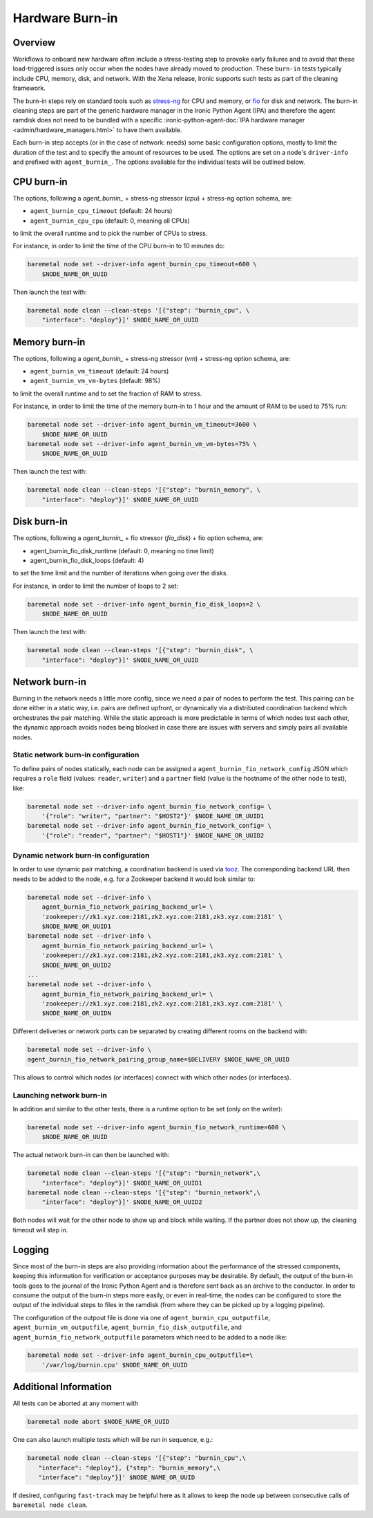 .. _hardware-burn-in:

================
Hardware Burn-in
================

Overview
========

Workflows to onboard new hardware often include a stress-testing step to
provoke early failures and to avoid that these load-triggered issues only
occur when the nodes have already moved to production. These ``burn-in``
tests typically include CPU, memory, disk, and network. With the Xena
release, Ironic supports such tests as part of the cleaning framework.

The burn-in steps rely on standard tools such as
`stress-ng <https://wiki.ubuntu.com/Kernel/Reference/stress-ng>`_ for CPU
and memory, or `fio <https://fio.readthedocs.io/en/latest/>`_ for disk and
network. The burn-in cleaning steps are part of the generic hardware manager
in the Ironic Python Agent (IPA) and therefore the agent ramdisk does not
need to be bundled with a specific
:ironic-python-agent-doc:`IPA hardware manager
<admin/hardware_managers.html>` to have them available.

Each burn-in step accepts (or in the case of network: needs) some basic
configuration options, mostly to limit the duration of the test and to
specify the amount of resources to be used. The options are set on a node's
``driver-info`` and prefixed with ``agent_burnin_``. The options available
for the individual tests will be outlined below.

CPU burn-in
===========

The options, following a `agent_burnin_` + stress-ng stressor (`cpu`) +
stress-ng option schema, are:

* ``agent_burnin_cpu_timeout`` (default: 24 hours)
* ``agent_burnin_cpu_cpu`` (default: 0, meaning all CPUs)

to limit the overall runtime and to pick the number of CPUs to stress.

For instance, in order to limit the time of the CPU burn-in to 10 minutes
do:

.. code-block:: console

    baremetal node set --driver-info agent_burnin_cpu_timeout=600 \
        $NODE_NAME_OR_UUID

Then launch the test with:

.. code-block:: console

   baremetal node clean --clean-steps '[{"step": "burnin_cpu", \
       "interface": "deploy"}]' $NODE_NAME_OR_UUID

Memory burn-in
==============

The options, following a `agent_burnin_` + stress-ng stressor (`vm`) +
stress-ng option schema, are:

* ``agent_burnin_vm_timeout`` (default: 24 hours)
* ``agent_burnin_vm_vm-bytes`` (default: 98%)

to limit the overall runtime and to set the fraction of RAM to stress.

For instance, in order to limit the time of the memory burn-in to 1 hour
and the amount of RAM to be used to 75% run:

.. code-block:: console

    baremetal node set --driver-info agent_burnin_vm_timeout=3600 \
        $NODE_NAME_OR_UUID
    baremetal node set --driver-info agent_burnin_vm_vm-bytes=75% \
        $NODE_NAME_OR_UUID

Then launch the test with:

.. code-block:: console

   baremetal node clean --clean-steps '[{"step": "burnin_memory", \
       "interface": "deploy"}]' $NODE_NAME_OR_UUID

Disk burn-in
============

The options, following a `agent_burnin_` + fio stressor (`fio_disk`) +
fio option schema, are:

* agent_burnin_fio_disk_runtime (default: 0, meaning no time limit)
* agent_burnin_fio_disk_loops (default: 4)

to set the time limit and the number of iterations when going
over the disks.

For instance, in order to limit the number of loops to 2 set:

.. code-block:: console

    baremetal node set --driver-info agent_burnin_fio_disk_loops=2 \
        $NODE_NAME_OR_UUID

Then launch the test with:

.. code-block:: console

    baremetal node clean --clean-steps '[{"step": "burnin_disk", \
        "interface": "deploy"}]' $NODE_NAME_OR_UUID


Network burn-in
===============

Burning in the network needs a little more config, since we need a pair
of nodes to perform the test. This pairing can be done either in a static
way, i.e. pairs are defined upfront, or dynamically via a distributed
coordination backend which orchestrates the pair matching. While the
static approach is more predictable in terms of which nodes test each
other, the dynamic approach avoids nodes being blocked in case there
are issues with servers and simply pairs all available nodes.

Static network burn-in configuration
------------------------------------

To define pairs of nodes statically, each node can be assigned a
``agent_burnin_fio_network_config`` JSON which requires a ``role`` field
(values: ``reader``, ``writer``) and a ``partner`` field (value is the
hostname of the other node to test), like:

.. code-block:: console

    baremetal node set --driver-info agent_burnin_fio_network_config= \
        '{"role": "writer", "partner": "$HOST2"}' $NODE_NAME_OR_UUID1
    baremetal node set --driver-info agent_burnin_fio_network_config= \
        '{"role": "reader", "partner": "$HOST1"}' $NODE_NAME_OR_UUID2

Dynamic network burn-in configuration
-------------------------------------

In order to use dynamic pair matching, a coordination backend is used
via `tooz <https://docs.openstack.org/tooz/latest/>`_. The corresponding
backend URL then needs to be added to the node, e.g. for a Zookeeper
backend it would look similar to:

..  code-block:: console

    baremetal node set --driver-info \
        agent_burnin_fio_network_pairing_backend_url= \
        'zookeeper://zk1.xyz.com:2181,zk2.xyz.com:2181,zk3.xyz.com:2181' \
        $NODE_NAME_OR_UUID1
    baremetal node set --driver-info \
        agent_burnin_fio_network_pairing_backend_url= \
        'zookeeper://zk1.xyz.com:2181,zk2.xyz.com:2181,zk3.xyz.com:2181' \
        $NODE_NAME_OR_UUID2
    ...
    baremetal node set --driver-info \
        agent_burnin_fio_network_pairing_backend_url= \
        'zookeeper://zk1.xyz.com:2181,zk2.xyz.com:2181,zk3.xyz.com:2181' \
        $NODE_NAME_OR_UUIDN

Different deliveries or network ports can be separated by creating
different rooms on the backend with:

..  code-block:: console

    baremetal node set --driver-info \
    agent_burnin_fio_network_pairing_group_name=$DELIVERY $NODE_NAME_OR_UUID

This allows to control which nodes (or interfaces) connect with which other
nodes (or interfaces).


Launching network burn-in
-------------------------

In addition and similar to the other tests, there is a runtime option
to be set (only on the writer):

.. code-block:: console

    baremetal node set --driver-info agent_burnin_fio_network_runtime=600 \
        $NODE_NAME_OR_UUID

The actual network burn-in can then be launched with:

.. code-block:: console

    baremetal node clean --clean-steps '[{"step": "burnin_network",\
        "interface": "deploy"}]' $NODE_NAME_OR_UUID1
    baremetal node clean --clean-steps '[{"step": "burnin_network",\
        "interface": "deploy"}]' $NODE_NAME_OR_UUID2

Both nodes will wait for the other node to show up and block while waiting.
If the partner does not show up, the cleaning timeout will step in.

Logging
=======

Since most of the burn-in steps are also providing information about the
performance of the stressed components, keeping this information for
verification or acceptance purposes may be desirable. By default, the
output of the burn-in tools goes to the journal of the Ironic Python
Agent and is therefore sent back as an archive to the conductor. In order
to consume the output of the burn-in steps more easily, or even in real-time,
the nodes can be configured to store the output of the individual steps to
files in the ramdisk (from where they can be picked up by a logging pipeline).

The configuration of the outpout file is done via one of
``agent_burnin_cpu_outputfile``, ``agent_burnin_vm_outputfile``,
``agent_burnin_fio_disk_outputfile``, and
``agent_burnin_fio_network_outputfile`` parameters which need to be added
to a node like:

.. code-block:: console

    baremetal node set --driver-info agent_burnin_cpu_outputfile=\
        '/var/log/burnin.cpu' $NODE_NAME_OR_UUID


Additional Information
======================

All tests can be aborted at any moment with

.. code-block:: console

    baremetal node abort $NODE_NAME_OR_UUID

One can also launch multiple tests which will be run in sequence, e.g.:

.. code-block:: console

     baremetal node clean --clean-steps '[{"step": "burnin_cpu",\
        "interface": "deploy"}, {"step": "burnin_memory",\
        "interface": "deploy"}]' $NODE_NAME_OR_UUID

If desired, configuring ``fast-track`` may be helpful here as it allows
to keep the node up between consecutive calls of ``baremetal node clean``.
